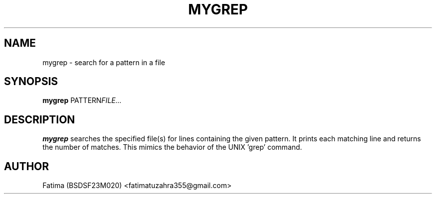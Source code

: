 .TH MYGREP 1 "21-Sep-2025" "v1.0 OS Assignment" "User Commands"
.SH NAME
mygrep \- search for a pattern in a file
.SH SYNOPSIS
.B mygrep
.RI PATTERN FILE...
.SH DESCRIPTION
.B mygrep
searches the specified file(s) for lines containing the given pattern. 
It prints each matching line and returns the number of matches.
This mimics the behavior of the UNIX 'grep' command.
.SH AUTHOR
Fatima (BSDSF23M020) <fatimatuzahra355@gmail.com>
